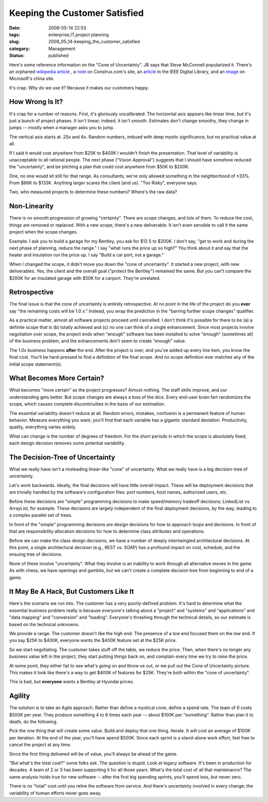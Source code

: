 Keeping the Customer Satisfied
==============================

:date: 2008-05-14 22:53
:tags: enterprise,IT,project planning
:slug: 2008_05_14-keeping_the_customer_satisfied
:category: Management
:status: published







Here's some reference information on the "Cone of Uncertainty".  JB says that Steve McConnell popularized it.  There's an orphaned `wikipedia article <http://en.wikipedia.org/wiki/Cone_of_Uncertainty>`_ , a `note <http://www.construx.com/Page.aspx?hid=1648>`_  on Construx.com's site, an `article <http://csdl2.computer.org/persagen/DLAbsToc.jsp?resourcePath=/dl/mags/so/&toc=comp/mags/so/2006/03/s3toc.xml&DOI=10.1109/MS.2006.82>`_  in the IEEE Digital Library, and an `image <http://www.microsoft.com/china/technet/images/itsolutions/techguide/innsol/images/msfpmd07.gif>`_  on Microsoft's china site.



It's crap.  Why do we use it?  Because it makes our customers happy.



How Wrong Is It?
-----------------



It's crap for a number of reasons.  First, it's gloriously uncalibrated.  The horizontal axis appears like linear time, but it's just a bunch of project phases.  It isn't linear; indeed, it isn't smooth.  Estimates don't change smoothy, they change in jumps -- mostly when a manager asks you to jump.



The vertical axis starts at .25x and 4x.  Random numbers, imbued with deep mystic significance, but no practical value at all.



If I said it would cost anywhere from $25K to $400K I wouldn't finish the presentation.  That level of variability is unacceptable to all rational people.  The next phase ("Vision Approval") suggests that I should have somehow reduced the "uncertainty", and be pitching a plan that could cost anywhere from $50K to $200K.



One, no one would sit still for that range.  As consultants, we're only allowed something in the neighborhood of ±33%.  From $66K to $133K.  Anything larger scares the client (and us).  "Too Risky", everyone says.



Two, who measured projects to determine these numbers?  Where's the raw data?



Non-Linearity
---------------



There is no smooth progression of growing "certainty".  There are scope changes, and lots of them.  To reduce the cost, things are removed or replaced.  With a new scope, there's a new deliverable.  It isn't even sensible to call it the same project when the scope changes.



Example.  I ask you to build a garage for my Bentley, you ask for $12.5 to $200K.  I don't say, "get to work and during the next phase of planning, reduce the range."  I say "what runs the price up so high?"  You think about it and say that the heater and insulation run the price up.  I say "Build a car port, not a garage."



When I changed the scope, it didn't move you down the "cone of uncertainty".  It started a new project, with new deliverables.  Yes, the client and the overall goal ("protect the Bentley") remained the same.  But you can't compare the $200K for an insulated garage with $50K for a carport.  They're unrelated.



Retrospective
--------------



The final issue is that the cone of uncertainty is entirely retrospective.  At no point in the life of the project do you **ever**  say "the remaining costs will be 1.0 *x*."  Instead, you wrap the prediction in the "barring further scope changes" qualifier.



As a practical matter, almost all software projects proceed until cancelled.  I don't think it's possible for there to be (a) a definite scope that is (b) totally achieved and (c) no one can think of a single enhancement.  Since most projects involve negotiation over scope, the project ends when "enough" software has been installed to solve "enough" (sometimes all) of the business problem, and the enhancements don't seem to create "enough" value.



The 1.0x business happens **after**  the end.  After the project is over, and you've added up every line item, you know the final cost.  You'll be hard-pressed to find a definition of the final scope.  And no scope definition ever matches any of the initial scope statement(s).



What Becomes More Certain?
--------------------------



What becomes "more certain" as the project progresses?  Almost nothing.  The staff skills improve, and our understanding gets better.  But scope changes are always a toss of the dice.  Every end-user brain fart randomizes the scope, which causes complete discontinuities in the basis of our estimation.



The essential variability doesn't reduce at all.  Random errors, mistakes, confusion is a permanent feature of human behavior.  Measure everything you want, you'll find that each variable has a gigantic standard deviation.  Productivity, quality, everything varies widely. 



What can change is the number of degrees of freedom.  For the short periods in which the scope is absolutely fixed, each design decision removes some potential variability.



The Decision-Tree of Uncertainty
---------------------------------



What we really have isn't a misleading linear-like "cone" of uncertainty.  What we really have is a big decision-tree of uncertainty.



Let's work backwards.  Ideally, the final decisions will have little overall impact.  These will be deployment decisions that are trivially handled by the software's configuration files: port numbers, host names, authorized users, etc.



Before these decisions are "simple" programming decisions to make speed/memory tradeoff decisions; LinkedList vs. ArrayList, for example.  These decisions are largely independent of the final deployment decisions, by the way, leading to a complex parallel set of trees.



In front of the "simple" programming decisions are design decisions for how to approach loops and decisions.  In front of that are responsibility allocation decisions for how to determine class attributes and operations.  



Before we can make the class design decisions, we have a number of deeply intertwingled architectural decisions.  At this point, a single architectural decision (e.g., REST vs. SOAP) has a profound impact on cost, schedule, and the ensuing tree of decisions.



None of these involve "uncertainty".  What they involve is an inability to work through all alternative moves in the game.  As with chess, we have openings and gambits, but we can't create a complete decision tree from beginning to end of a game.



It May Be A Hack, But Customers Like It
---------------------------------------



Here's the scenario we run into.  The customer has a very poorly-defined problem.  It's hard to determine what the essential business problem really is because everyone's talking about a "project" and "systems" and "applications" and "data mapping" and "conversion" and "loading".  Everyone's thrashing through the technical details, so our estimate is based on the technical unknowns.



We provide a range.  The customer doesn't like the high end.  The presence of a low end focused them on the low end.  If you say $25K to $400K, everyone wants the $400K feature set at the $25K price.  



So we start negotiating.  The customer takes stuff off the table, we reduce the price.  Then, when there's no longer any business value left in the project, they start putting things back on, and complain every time we try to raise the price.



At some point, they either fail to see what's going on and throw us out, or we pull out the Cone of Uncertainty picture.  This makes it look like there's a way to get $400K of features for $25K.  They're both within the "cone of uncertainty".



This is bad, but **everyone**  wants a Bentley at Hyundai prices.



Agility
--------



The solution is to take an Agile approach.  Rather than define a mystical cone, define a spend rate.  The team of 6 costs $500K per year.  They produce something 4 to 6 times each year -- about $100K per "something".  Rather than plan it to death, do the following.



Pick the one thing that will create some value.  Build and deploy that one thing.  Iterate.  It will cost an average of $100K per iteration.  At the end of the year, you'll have spend $500K.  Since each sprint is a stand-alone work effort, feel free to cancel the project at any time.  



Since the first thing delivered will be of value, you'll always be ahead of the game.



"But what's the total cost?" some folks ask.  The question is stupid.  Look at legacy software.  It's been in production for decades.  A team of 2 or 3 has been supporting it for all those years.  What's the total cost of all that maintenance?  The same analysis holds true for new software -- after the first big spending sprints, you'll spend less, but never zero.



There is no "total" cost until you retire the software from service.  And there's uncertainty involved in every change; the variability of human efforts never goes away.





